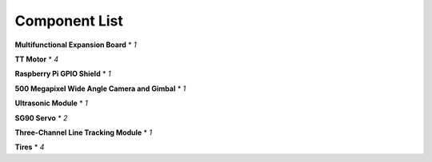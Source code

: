 Component List
===================

.. image:: ./img/List.jpg

**Multifunctional Expansion Board** * *1*

**TT Motor** * *4*

**Raspberry Pi GPIO Shield** * *1*

**500 Megapixel Wide Angle Camera and Gimbal** * *1*

**Ultrasonic Module** * *1*

**SG90 Servo** * *2*

**Three-Channel Line Tracking Module** * *1*

**Tires** * *4*